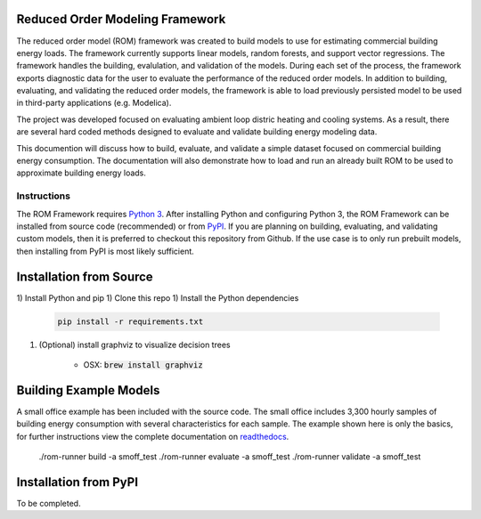 Reduced Order Modeling Framework
================================

|build| |docs|


The reduced order model (ROM) framework was created to build models to use for estimating
commercial building energy loads. The framework currently supports linear models,
random forests, and support vector regressions. The framework handles the building,
evalulation, and validation of the models. During each set of the process, the framework
exports diagnostic data for the user to evaluate the performance of the reduced
order models. In addition to building, evaluating, and validating the reduced order models, the framework
is able to load previously persisted model to be used in third-party applications (e.g. Modelica).

The project was developed focused on evaluating ambient loop distric heating and cooling systems.
As a result, there are several hard coded methods designed to evaluate and validate building
energy modeling data.

This documention will discuss how to build, evaluate, and validate a simple dataset focused on
commercial building energy consumption. The documentation will also demonstrate how to load and run an already
built ROM to be used to approximate building energy loads.

------------
Instructions
------------

The ROM Framework requires `Python 3 <https://www.python.org/>`_. After installing Python and configuring Python 3,
the ROM Framework can be installed from source code (recommended) or from `PyPI <https://pypi.python.org/pypi>`_.
If you are planning on building, evaluating, and validating custom models, then it is preferred to checkout this
repository from Github. If the use case is to only run prebuilt models, then installing from PyPI is most
likely sufficient.

Installation from Source
========================

1) Install Python and pip
1) Clone this repo
1) Install the Python dependencies

    .. code-block::

        pip install -r requirements.txt

1) (Optional) install graphviz to visualize decision trees

    * OSX: :code:`brew install graphviz`


Building Example Models
=======================

A small office example has been included with the source code. The small office includes 3,300
hourly samples of building energy consumption with several characteristics for each sample. The
example shown here is only the basics, for further instructions view the complete documentation
on `readthedocs <https://reduced-order-modeling-framework.readthedocs.io/en/latest/>`_.

    ./rom-runner build -a smoff_test
    ./rom-runner evaluate -a smoff_test
    ./rom-runner validate -a smoff_test

Installation from PyPI
======================

To be completed.


.. |build| image:: https://travis-ci.org/nllong/ROM-Framework.svg?branch=develop
    :target: https://travis-ci.org/nllong/ROM-Framework

.. |docs| image:: https://readthedocs.org/projects/reduced-order-modeling-framework/badge/?version=latest
    :target: https://reduced-order-modeling-framework.readthedocs.io/en/latest/?badge=latest
    :alt: Documentation Status
